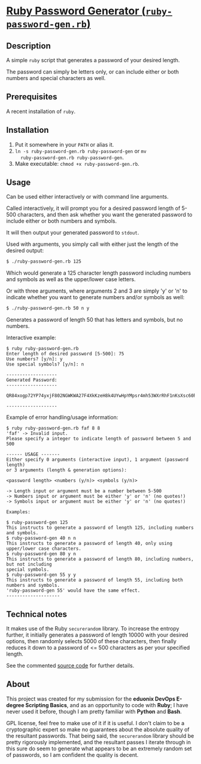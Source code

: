* [[./rubypwdgen][Ruby Password Generator (=ruby-password-gen.rb=)]]

** Description

A simple =ruby= script that generates a password of your desired length.

The password can simply be letters only, or can include either or both
numbers and special characters as well.

** Prerequisites

A recent installation of =ruby=.

** Installation

1. Put it somewhere in your =PATH= or alias it. 
2. =ln -s ruby-password-gen.rb ruby-password-gen= or =mv
   ruby-password-gen.rb ruby-password-gen=.
3. Make executable: =chmod +x ruby-password-gen.rb=.

** Usage

Can be used either interactively or with command line arguments.

Called interactively, it will prompt you for a desired password length
of 5-500 characters, and then ask whether you want the generated
password to include either or both numbers and symbols.

It will then output your generated password to =stdout=.

Used with arguments, you simply call with either just the length of the
desired output:

#+BEGIN_SRC bash 
$ ./ruby-password-gen.rb 125 
#+END_SRC

Which would generate a 125 character length password including numbers
and symbols as well as the upper/lower case letters.

Or with three arguments, where arguments 2 and 3 are simply 'y' or 'n'
to indicate whether you want to generate numbers and/or symbols as well:

#+BEGIN_SRC bash 
$ ./ruby-password-gen.rb 50 n y 
#+END_SRC

Generates a password of length 50 that has letters and symbols, but no
numbers.

Interactive example:

#+BEGIN_SRC text  
$ ruby ruby-password-gen.rb 
Enter length of desired password [5-500]: 75
Use numbers? [y/n]: y
Use special symbols? [y/n]: n
 
------------------- 
Generated Password: 
------------------- 
 
QR84xogp72YP74yxjF802NGWKWA27F4XkKzeH8k4UYwHpYMpsr4mh53WXrRhF1nKsXsc60h351f
 
------------------- 
#+END_SRC

Example of error handling/usage information:

#+BEGIN_SRC text  
$ ruby ruby-password-gen.rb faf 8 8
'faf' -> Invalid input.
Please specify a integer to indicate length of password between 5 and 500
 
------ USAGE -------
Either specify 0 arguments (interactive input), 1 argument (password length)
or 3 arguments (length & generation options): 
 
<password length> <numbers (y/n)> <symbols (y/n)>
 
-> Length input or argument must be a number between 5-500
-> Numbers input or argument must be either 'y' or 'n' (no quotes!)
-> Symbols input or argument must be either 'y' or 'n' (no quotes!)
 
Examples:
 
$ ruby-password-gen 125
This instructs to generate a password of length 125, including numbers and symbols.
$ ruby-password-gen 40 n n
This instructs to generate a password of length 40, only using upper/lower case characters.
$ ruby-password-gen 80 y n
This instructs to generate a password of length 80, including numbers, but not including
special symbols.
$ ruby-password-gen 55 y y
This instructs to generate a password of length 55, including both numbers and symbols.
'ruby-password-gen 55' would have the same effect.
--------------------
#+END_SRC



** Technical notes 

It makes use of the Ruby =securerandom= library. To increase the
entropy further, it initially generates a password of length 10000 with
your desired options, then randomly selects 5000 of these characters,
then finally reduces it down to a password of <= 500 characters as per your
specified length.

See the commented [[./rubypwdgen/ruby-password-gen.rb][source code]] for further details.

** About 

This project was created for my submission for the *eduonix DevOps
E-degree Scripting Basics*, and as an opportunity to code with *Ruby*; I
have never used it before, though I am pretty familiar with *Python* and
*Bash*.

GPL license, feel free to make use of it if it is useful. I don't claim
to be a cryptographic expert so make no guarantees about the absolute
quality of the resultant passwords. That being said, the =securerandom=
library should be pretty rigorously implemented, and the resultant passes
I iterate through in this sure do seem to generate what appears to be an
extremely random set of passwords, so I am confident the quality is decent.
